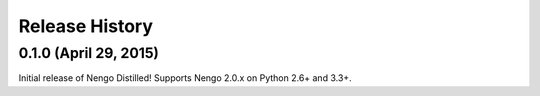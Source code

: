 ===============
Release History
===============

.. Changelog entries should follow this format:

   version (release date)
   ======================

   **section**

   - One-line description of change (link to Github issue/PR)

.. Changes should be organized in one of several sections:

   - API changes
   - Improvements
   - Behavioural changes
   - Bugfixes
   - Documentation

0.1.0 (April 29, 2015)
======================

Initial release of Nengo Distilled!
Supports Nengo 2.0.x on Python 2.6+ and 3.3+.
